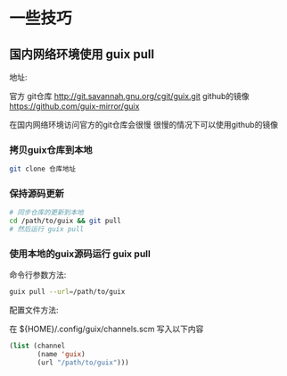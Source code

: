 * 一些技巧

** 国内网络环境使用 guix pull

地址:

官方 git仓库  http://git.savannah.gnu.org/cgit/guix.git
github的镜像  https://github.com/guix-mirror/guix


在国内网络环境访问官方的git仓库会很慢
很慢的情况下可以使用github的镜像


*** 拷贝guix仓库到本地

#+BEGIN_SRC sh
  git clone 仓库地址
#+END_SRC

*** 保持源码更新

#+BEGIN_SRC sh
  # 同步仓库的更新到本地
  cd /path/to/guix && git pull
  # 然后运行 guix pull
#+END_SRC

*** 使用本地的guix源码运行 guix pull

命令行参数方法:

#+BEGIN_SRC sh
  guix pull --url=/path/to/guix
#+END_SRC

配置文件方法:

在 ${HOME}/.config/guix/channels.scm 写入以下内容

#+BEGIN_SRC lisp
  (list (channel
         (name 'guix)
         (url "/path/to/guix")))
#+END_SRC


